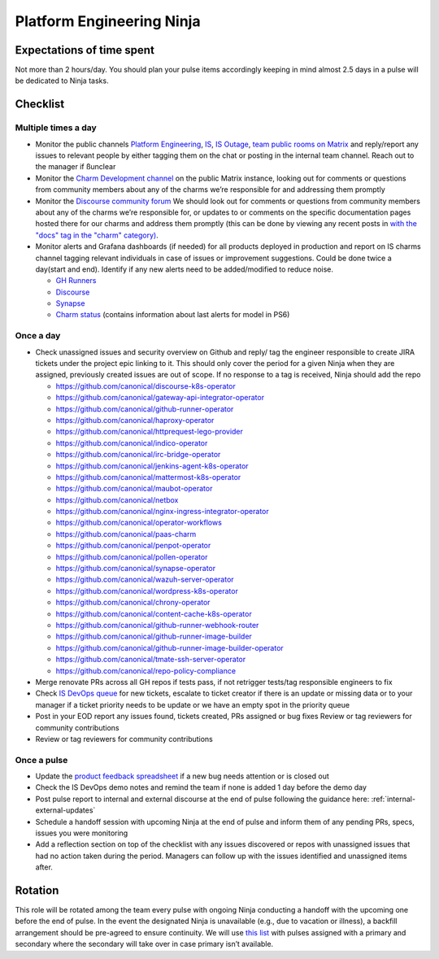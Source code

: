 Platform Engineering Ninja
==========================

Expectations of time spent
--------------------------

Not more than 2 hours/day. You should plan your pulse items accordingly keeping
in mind almost 2.5 days in a pulse will be dedicated to Ninja tasks.

Checklist
---------

Multiple times a day
~~~~~~~~~~~~~~~~~~~~

* Monitor the public channels
  `Platform Engineering <https://chat.canonical.com/canonical/channels/platform-engineering>`_,
  `IS <https://chat.canonical.com/canonical/channels/is>`_,
  `IS Outage <https://chat.canonical.com/canonical/channels/is-outage>`_,
  `team public rooms on Matrix <https://matrix.to/#/!DYvOMMMjuXPZRJYHdy:ubuntu.com?via=ubuntu.com&via=matrix.org>`_
  and reply/report any issues to relevant people by either tagging them on the
  chat or posting in the internal team channel. Reach out to the manager if
  ßunclear
* Monitor the
  `Charm Development channel <https://matrix.to/#/#charmhub-charmdev:ubuntu.com>`_
  on the public Matrix instance, looking out for comments or questions from
  community members about any of the charms we’re responsible for and addressing
  them promptly
* Monitor the `Discourse community forum <https://discourse.charmhub.io/>`_ We
  should look out for comments or questions from community members about any of
  the charms we’re responsible for, or updates to or comments on the specific
  documentation pages hosted there for our charms and address them promptly
  (this can be done by viewing any recent posts in
  `with the "docs" tag in the "charm" category) <https://discourse.charmhub.io/tags/c/charm/41/docs>`_.
* Monitor alerts and Grafana dashboards (if needed) for all products deployed in
  production and report on IS charms channel tagging relevant individuals in
  case of issues or improvement suggestions. Could be done twice a day(start and
  end). Identify if any new alerts need to be added/modified to reduce noise.

  * `GH Runners <https://cos-ps6.is-devops.canonical.com/prod-cos-k8s-ps6-is-charms-grafana/d/44304e53d8a6d8bc/github-self-hosted-runner-metrics>`_
  * `Discourse <https://cos-ps6.is-devops.canonical.com/prod-cos-k8s-ps6-is-charms-grafana/d/ccaed73a5712d5f6/discourse-stats?orgId=1>`_
  * `Synapse <https://cos-ps6.is-devops.canonical.com/prod-cos-k8s-ps6-is-charms-grafana/d/528989afbcc43cea/synapse-operator?orgId=1>`_
  * `Charm status <https://cos-ps6.is-devops.canonical.com/prod-cos-k8s-ps6-is-charms-grafana/d/cf5659dc-dfd9-45b6-a124-1956296e3a11/charm-status?orgId=1>`_ (contains information about last alerts for model in PS6)

Once a day
~~~~~~~~~~

* Check unassigned issues and security overview on Github and reply/ tag the
  engineer responsible to create JIRA tickets under the project epic linking to
  it. This should only cover the period for a given Ninja when they are
  assigned, previously created issues are out of scope. If no response to a tag
  is received, Ninja should add the repo

  * `https://github.com/canonical/discourse-k8s-operator <https://github.com/canonical/discourse-k8s-operator>`_
  * `https://github.com/canonical/gateway-api-integrator-operator <https://github.com/canonical/gateway-api-integrator-operator>`_
  * `https://github.com/canonical/github-runner-operator <https://github.com/canonical/github-runner-operator>`_
  * `https://github.com/canonical/haproxy-operator <https://github.com/canonical/haproxy-operator>`_
  * `https://github.com/canonical/httprequest-lego-provider <https://github.com/canonical/httprequest-lego-provider>`_
  * `https://github.com/canonical/indico-operator <https://github.com/canonical/indico-operator>`_
  * `https://github.com/canonical/irc-bridge-operator <https://github.com/canonical/irc-bridge-operator>`_
  * `https://github.com/canonical/jenkins-agent-k8s-operator <https://github.com/canonical/jenkins-agent-k8s-operator>`_
  * `https://github.com/canonical/mattermost-k8s-operator <https://github.com/canonical/mattermost-k8s-operator>`_
  * `https://github.com/canonical/maubot-operator <https://github.com/canonical/maubot-operator>`_
  * `https://github.com/canonical/netbox <https://github.com/canonical/netbox>`_
  * `https://github.com/canonical/nginx-ingress-integrator-operator <https://github.com/canonical/nginx-ingress-integrator-operator>`_
  * `https://github.com/canonical/operator-workflows <https://github.com/canonical/operator-workflows>`_
  * `https://github.com/canonical/paas-charm <https://github.com/canonical/paas-charm>`_
  * `https://github.com/canonical/penpot-operator <https://github.com/canonical/penpot-operator>`_
  * `https://github.com/canonical/pollen-operator <https://github.com/canonical/pollen-operator>`_
  * `https://github.com/canonical/synapse-operator <https://github.com/canonical/synapse-operator>`_
  * `https://github.com/canonical/wazuh-server-operator <https://github.com/canonical/wazuh-server-operator>`_
  * `https://github.com/canonical/wordpress-k8s-operator <https://github.com/canonical/wordpress-k8s-operator>`_
  * `https://github.com/canonical/chrony-operator <https://github.com/canonical/chrony-operator>`_
  * `https://github.com/canonical/content-cache-k8s-operator <https://github.com/canonical/content-cache-k8s-operator>`_
  * `https://github.com/canonical/github-runner-webhook-router <https://github.com/canonical/github-runner-webhook-router>`_
  * `https://github.com/canonical/github-runner-image-builder <https://github.com/canonical/github-runner-image-builder>`_
  * `https://github.com/canonical/github-runner-image-builder-operator <https://github.com/canonical/github-runner-image-builder-operator>`_
  * `https://github.com/canonical/tmate-ssh-server-operator <https://github.com/canonical/tmate-ssh-server-operator>`_
  * `https://github.com/canonical/repo-policy-compliance <https://github.com/canonical/repo-policy-compliance>`_

* Merge renovate PRs across all GH repos if tests pass, if not retrigger tests/tag responsible
  engineers to fix
* Check `IS DevOps queue <https://portal.admin.canonical.com/q/is_devops/>`_ for
  new tickets, escalate to ticket creator if there is an update or missing data
  or to your manager if a ticket priority needs to be update or we have an empty
  spot in the priority queue
* Post in your EOD report any issues found, tickets created, PRs assigned or
  bug fixes Review or tag reviewers for community contributions
* Review or tag reviewers for community contributions

Once a pulse
~~~~~~~~~~~~

* Update  the
  `product feedback spreadsheet <https://docs.google.com/spreadsheets/d/1p3hqyyjG9Mb2cTDeEumCHl8Bx8WGm0uJdYTHVUzABvE/edit?gid=0#gid=0>`_
  if a new bug needs attention or is closed out
* Check the IS DevOps demo notes and remind the team if none is added 1 day
  before the demo day
* Post pulse report to internal and external discourse at the end of pulse
  following the guidance here: :ref:`internal-external-updates`
* Schedule a handoff session with upcoming Ninja at the end of pulse and inform
  them of any pending PRs, specs, issues you were monitoring
* Add a reflection section on top of the checklist with any issues discovered or
  repos with unassigned issues that had no action taken during the period.
  Managers can follow up with the issues identified and unassigned items after.

Rotation
--------

This role will be rotated among the team every pulse with ongoing Ninja
conducting a handoff with the upcoming one before the end of pulse. In the event
the designated Ninja is unavailable (e.g., due to vacation or illness), a
backfill arrangement should be pre-agreed to ensure continuity. We will use
`this list <https://docs.google.com/spreadsheets/d/18QF7jRw1_rsVzd6Zs2zrafm6hEZBuhRhN9jjEq7Sa0U/edit?gid=0#gid=0>`_
with pulses assigned with a primary and secondary where the secondary will take
over in case primary isn’t available.
